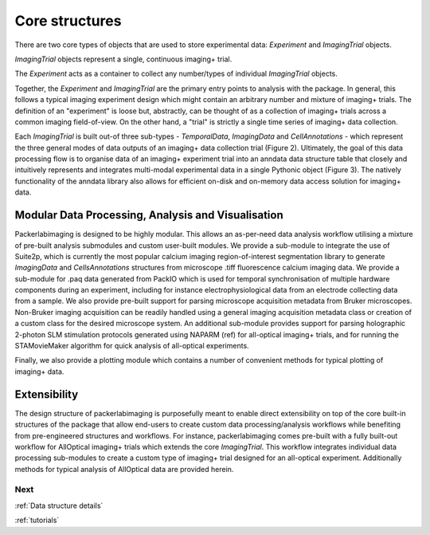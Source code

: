 .. _overview:

**Core structures**
===================

There are two core types of objects that are used to store experimental data: `Experiment` and `ImagingTrial` objects.

`ImagingTrial` objects represent a single, continuous imaging+ trial.


The `Experiment` acts as a container to collect any number/types of individual `ImagingTrial` objects.

Together, the `Experiment` and `ImagingTrial` are the primary entry points to analysis with the package.
In general, this follows a typical imaging experiment design which might contain an arbitrary number and mixture of imaging+ trials.
The definition of an "experiment" is loose but, abstractly, can be thought of as a collection of imaging+ trials across a common imaging field-of-view.
On the other hand, a "trial" is strictly a single time series of imaging+ data collection.


Each `ImagingTrial` is built out-of three sub-types - `TemporalData`, `ImagingData` and `CellAnnotations` - which represent the three general modes of data outputs of an imaging+ data collection trial (Figure 2). Ultimately, the goal of this data processing flow is to organise data of an imaging+ experiment trial into an anndata data structure table that closely and intuitively represents and integrates multi-modal experimental data in a single Pythonic object (Figure 3). The natively functionality of the anndata library also allows for efficient on-disk and on-memory data access solution for imaging+ data.


**Modular Data Processing, Analysis and Visualisation**
+++++++++++++++++++++++++++++++++++++++++++++++++++++++

Packerlabimaging is designed to be highly modular. This allows an as-per-need data analysis workflow utilising a mixture of pre-built analysis submodules and custom user-built modules. We provide a sub-module to integrate the use of Suite2p, which is currently the most popular calcium imaging region-of-interest segmentation library to generate `ImagingData` and `CellsAnnotations` structures from microscope .tiff fluorescence calcium imaging data. We provide a sub-module for .paq data generated from PackIO which is used for temporal synchronisation of multiple hardware components during an experiment, including for instance electrophysiological data from an electrode collecting data from a sample. We also provide pre-built support for parsing microscope acquisition metadata from Bruker microscopes. Non-Bruker imaging acquisition can be readily handled using a general imaging acquisition metadata class or creation of a custom class for the desired microscope system. An additional sub-module provides support for parsing holographic 2-photon SLM stimulation protocols generated using NAPARM (ref) for all-optical imaging+ trials, and for running the STAMovieMaker algorithm for quick analysis of all-optical experiments.

Finally, we also provide a plotting module which contains a number of convenient methods for typical plotting of imaging+ data.

**Extensibility**
+++++++++++++++++

The design structure of packerlabimaging is purposefully meant to enable direct extensibility on top of the core built-in structures of the package that allow end-users to create custom data processing/analysis workflows while benefiting from pre-engineered structures and workflows. For instance, packerlabimaging comes pre-built with a fully built-out workflow for AllOptical imaging+ trials which extends the core `ImagingTrial`. This workflow integrates individual data processing sub-modules to create a custom type of imaging+ trial designed for an all-optical experiment. Additionally methods for typical analysis of AllOptical data are provided herein.





Next
----

:ref:`Data structure details`

:ref:`tutorials`